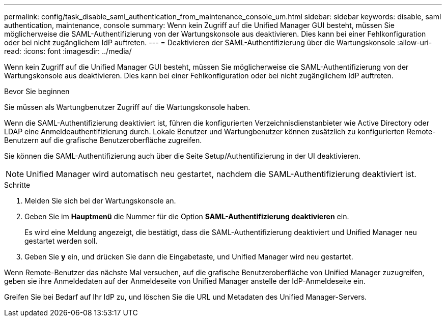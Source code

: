 ---
permalink: config/task_disable_saml_authentication_from_maintenance_console_um.html 
sidebar: sidebar 
keywords: disable, saml authentication, maintenance, console 
summary: Wenn kein Zugriff auf die Unified Manager GUI besteht, müssen Sie möglicherweise die SAML-Authentifizierung von der Wartungskonsole aus deaktivieren. Dies kann bei einer Fehlkonfiguration oder bei nicht zugänglichem IdP auftreten. 
---
= Deaktivieren der SAML-Authentifizierung über die Wartungskonsole
:allow-uri-read: 
:icons: font
:imagesdir: ../media/


[role="lead"]
Wenn kein Zugriff auf die Unified Manager GUI besteht, müssen Sie möglicherweise die SAML-Authentifizierung von der Wartungskonsole aus deaktivieren. Dies kann bei einer Fehlkonfiguration oder bei nicht zugänglichem IdP auftreten.

.Bevor Sie beginnen
Sie müssen als Wartungbenutzer Zugriff auf die Wartungskonsole haben.

Wenn die SAML-Authentifizierung deaktiviert ist, führen die konfigurierten Verzeichnisdienstanbieter wie Active Directory oder LDAP eine Anmeldeauthentifizierung durch. Lokale Benutzer und Wartungbenutzer können zusätzlich zu konfigurierten Remote-Benutzern auf die grafische Benutzeroberfläche zugreifen.

Sie können die SAML-Authentifizierung auch über die Seite Setup/Authentifizierung in der UI deaktivieren.

[NOTE]
====
Unified Manager wird automatisch neu gestartet, nachdem die SAML-Authentifizierung deaktiviert ist.

====
.Schritte
. Melden Sie sich bei der Wartungskonsole an.
. Geben Sie im *Hauptmenü* die Nummer für die Option *SAML-Authentifizierung deaktivieren* ein.
+
Es wird eine Meldung angezeigt, die bestätigt, dass die SAML-Authentifizierung deaktiviert und Unified Manager neu gestartet werden soll.

. Geben Sie *y* ein, und drücken Sie dann die Eingabetaste, und Unified Manager wird neu gestartet.


Wenn Remote-Benutzer das nächste Mal versuchen, auf die grafische Benutzeroberfläche von Unified Manager zuzugreifen, geben sie ihre Anmeldedaten auf der Anmeldeseite von Unified Manager anstelle der IdP-Anmeldeseite ein.

Greifen Sie bei Bedarf auf Ihr IdP zu, und löschen Sie die URL und Metadaten des Unified Manager-Servers.

